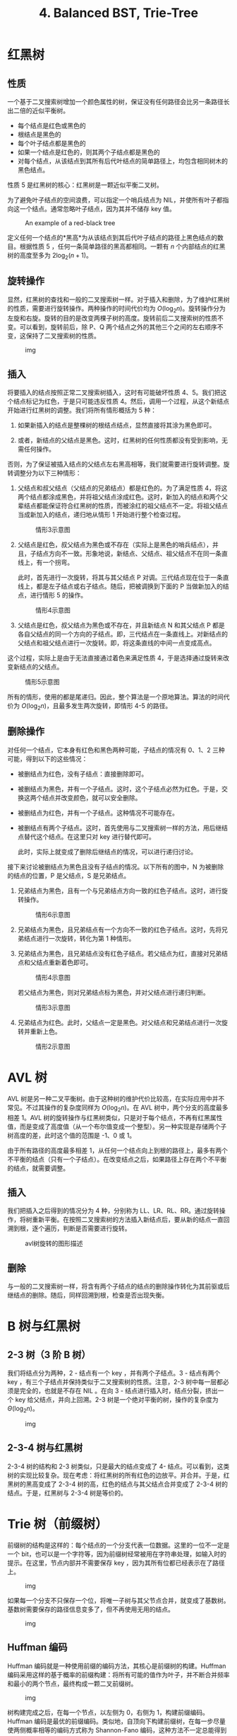 #+TITLE: 4. Balanced BST, Trie-Tree
#+MATH: true

* 红黑树

** 性质

一个基于二叉搜索树增加一个颜色属性的树，保证没有任何路径会比另一条路径长出二倍的近似平衡树。

- 每个结点是红色或黑色的
- 根结点是黑色的
- 每个叶子结点都是黑色的
- 如果一个结点是红色的，则其两个子结点都是黑色的
- 对每个结点，从该结点到其所有后代叶结点的简单路径上，均包含相同树木的黑色结点。

性质 5 是红黑树的核心：红黑树是一颗近似平衡二叉树。

为了避免叶子结点的空间浪费，可以指定一个哨兵结点为 NIL，并使所有叶子都指向这一个结点。通常忽略叶子结点，因为其并不储存 key
值。

#+caption: An example of a red-black tree
[[https://upload.wikimedia.org/wikipedia/commons/thumb/6/66/Red-black_tree_example.svg/1350px-Red-black_tree_example.svg.png]]

定义任何一个结点的*黑高*为从该结点到其后代叶子结点的路径上黑色结点的数目。根据性质 5 ，任何一条简单路径的黑高都相同。一颗有 \(n\) 个内部结点的红黑树的高度至多为 \(2\log_2(n+1)\)。

** 旋转操作

显然，红黑树的查找和一般的二叉搜索树一样。对于插入和删除，为了维护红黑树的性质，需要进行旋转操作。两种操作的时间代价均为 \(O(\log_2n)\)。旋转操作分为左旋和右旋。旋转的目的是改变两棵子树的高度。旋转前后二叉搜索树的性质不变。可以看到，旋转前后，除 P、Q 两个结点之外的其他三个之间的左右顺序不变，这保持了二叉搜索树的性质。

#+caption: img
[[https://upload.wikimedia.org/wikipedia/commons/2/23/Tree_rotation.png]]

** 插入

将要插入的结点按照正常二叉搜索树插入，这时有可能破坏性质 4、5。我们把这个结点标记为红色，于是只可能违反性质 4。然后，调用一个过程，从这个新结点开始进行红黑树的调整。我们将所有情形概括为 5 种：

1. 如果新插入的结点是整棵树的根结点结点，显然直接将其涂为黑色即可。

2. 或者，新结点的父结点是黑色。这时，红黑树的任何性质都没有受到影响，无需任何操作。

否则，为了保证被插入结点的父结点左右黑高相等，我们就需要进行旋转调整。旋转调整分为以下三种情形：

3. 父结点和叔父结点（父结点的兄弟结点）都是红色的。为了满足性质 4，将这两个结点都涂成黑色，并将祖父结点涂成红色。这时，新加入的结点和两个父辈结点都能保证符合红黑树的性质，而被涂红的祖父结点不一定。将祖父结点当成新加入的结点，递归地从情形 1 开始进行整个检查过程。

   #+caption: 情形3示意图
   [[https://upload.wikimedia.org/wikipedia/commons/c/c8/Red-black_tree_insert_case_3.png]]

4. 父结点是红色，叔父结点为黑色或不存在（实际上是黑色的哨兵结点），并且，子结点方向不一致。形象地说，新结点、父结点、祖父结点不在同一条直线上，有一个拐弯。

   此时，首先进行一次旋转，将其与其父结点 P 对调。三代结点现在位于一条直线上，都是左子结点或右子结点。随后，把被调换到下面的 P 当做新加入的结点，进行情形 5 的操作。

   #+caption: 情形4示意图
   [[https://upload.wikimedia.org/wikipedia/commons/5/56/Red-black_tree_insert_case_4.png]]

5. 父结点是红色，叔父结点为黑色或不存在，并且新结点 N 和其父结点 P 都是各自父结点的同一个方向的子结点。即，三代结点在一条直线上。对新结点的父结点和祖父结点进行一次旋转。即，将这条直线的中间一点变成高点。

这个过程，实际上是由于无法直接通过着色来满足性质 4，于是选择通过旋转来改变新结点的父结点。

#+caption: 情形5示意图
[[https://upload.wikimedia.org/wikipedia/commons/6/66/Red-black_tree_insert_case_5.png]]

所有的情形，使用的都是尾递归。因此，整个算法是一个原地算法。算法的时间代价为 \(O(\log_2n)\)，且最多发生两次旋转，即情形 4-5 的路径。

** 删除操作

对任何一个结点，它本身有红色和黑色两种可能，子结点的情况有 0、1、2 三种可能，得到以下的这些情况：

- 被删结点为红色，没有子结点：直接删除即可。

- 被删结点为黑色，并有一个子结点。这时，这个子结点必然为红色。于是，交换这两个结点并改变颜色，就可以安全删除。

- 被删结点为红色，并有一个子结点。这种情况不可能存在。

- 被删结点有两个子结点。这时，首先使用与二叉搜索树一样的方法，用后继结点替代这个结点。在这里只对 key 进行替代即可。

  此时，实际上就变成了删除后继结点的情况，可以进行递归讨论。

接下来讨论被删结点为黑色且没有子结点的情况。以下所有的图中，N 为被删除的结点的位置，P 是父结点，S 是兄弟结点。

1. 兄弟结点为黑色，且有一个与兄弟结点方向一致的红色子结点。这时，进行旋转操作。

   #+caption: 情形6示意图
   [[https://upload.wikimedia.org/wikipedia/commons/3/31/Red-black_tree_delete_case_6.png]]

2. 兄弟结点为黑色，且兄弟结点有一个方向不一致的红色子结点。这时，先将兄弟结点进行一次旋转，转化为第 1 种情形。
   [[https://upload.wikimedia.org/wikipedia/commons/3/30/Red-black_tree_delete_case_5.png]]

3. 兄弟结点为黑色，且兄弟结点没有红色子结点。若父结点为红，直接对兄弟结点和父结点重新着色即可。

   #+caption: 情形4示意图
   [[https://upload.wikimedia.org/wikipedia/commons/d/d7/Red-black_tree_delete_case_4.png]]

   若父结点为黑色，则对兄弟结点标为黑色，并对父结点进行递归判断。

   #+caption: 情形3示意图
   [[https://upload.wikimedia.org/wikipedia/commons/c/c7/Red-black_tree_delete_case_3.png]]

4. 兄弟结点为红色。此时，父结点一定是黑色。对父结点和兄弟结点进行一次旋转并重新上色。

   #+caption: 情形2示意图
   [[https://upload.wikimedia.org/wikipedia/commons/3/39/Red-black_tree_delete_case_2.png]]

* AVL 树

AVL 树是另一种二叉平衡树。由于这种树的维护代价比较高，在实际应用中并不常见。不过其操作的复杂度同样为 \(O(\log_2n)\)。在 AVL 树中，两个分支的高度最多相差 1。AVL 树的旋转操作与红黑树类似，只是对于每个结点，不再有红黑属性值，而是变成了高度值（从一个布尔值变成一个整型）。另一种实现是存储两个子树高度的差，此时这个值的范围是 -1、0 或 1。

由于所有路径的高度最多相差 1，从任何一个结点向上到根的路径上，最多有两个不平衡的结点（只有一个子结点）。在改变结点之后，如果路径上存在两个不平衡的结点，就需要调整。

** 插入

我们把插入之后得到的情况分为 4 种，分别称为 LL、LR、RL、RR。通过旋转操作，将树重新平衡。在按照二叉搜索树的方法插入新结点后，要从新的结点一直回溯到根，逐个遍历，判断是否需要进行旋转。

#+caption: avl树旋转的图形描述
[[https://upload.wikimedia.org/wikipedia/commons/c/c7/Tree_Rebalancing.png]]

** 删除

与一般的二叉搜索树一样，将含有两个子结点的结点的删除操作转化为其前驱或后继结点的删除。随后，同样回溯到根，检查是否出现失衡。

* B 树与红黑树

** 2-3 树（3 阶 B 树）

我们将结点分为两种，2 - 结点有一个 key ，并有两个子结点。3 - 结点有两个 key ，有三个子结点并保持类似于二叉搜索树的性质。注意，2-3 树中每一层都必须是完全的，也就是不存在 NIL 。在向 3 - 结点进行插入时，结点分裂，挤出一个 key 给父结点，并向上回溯。2-3 树是一个绝对平衡的树，操作的复杂度为 \(\Theta(\log_2n)\)。

#+caption: img
[[https://upload.wikimedia.org/wikipedia/commons/thumb/4/44/2-3_insertion.svg/581px-2-3_insertion.svg.png]]

** 2-3-4 树与红黑树

2-3-4 树的结构和 2-3 树类似，只是最大的结点变成了 4- 结点。可以看到，这类树的实现比较复杂。现在考虑：将红黑树的所有红色的边放平。并合并。于是，红黑树的黑高变成了 2-3-4 树的高，红色的结点与其父结点合并变成了 2-3-4 树的结点。于是，红黑树与 2-3-4 树是等价的。

* Trie 树（前缀树）

前缀树的结构是这样的：每个结点的一个分支代表一位数据。这里的一位不一定是一个 bit，也可以是一个字符等，因为前缀树经常被用在字符串处理，如输入时的提示。在这里，节点内部并不需要保存 key ，因为其所有位都已经表示在了路径上。

#+caption: img
[[https://upload.wikimedia.org/wikipedia/commons/thumb/b/be/Trie_example.svg/250px-Trie_example.svg.png]]

如果每一个分支不只保存一个位，将唯一子树与其父节点合并，就变成了基数树。基数树需要保存的路径信息变多了，但不再使用无用的结点。

#+caption: img
[[https://upload.wikimedia.org/wikipedia/commons/thumb/a/ae/Patricia_trie.svg/400px-Patricia_trie.svg.png]]

** Huffman 编码

Huffman 编码就是一种使用前缀的编码方法，其核心是前缀树的构建。Huffman 编码采用这样的基于概率的前缀构建：将所有可能的值作为叶子，并不断合并频率和最小的两个节点，最终构成一颗二叉前缀树。

#+caption: img
[[https://upload.wikimedia.org/wikipedia/commons/c/c8/Huffman_algorithm.gif]]

树构建完成之后，在每一个节点，以左侧为 0，右侧为 1，构建前缀编码。Huffman 编码是最优的前缀编码。类似地，自顶向下构建前缀树，在每一步尽量使两侧概率相等的编码方式称为 Shannon-Fano 编码，这种方法不一定总能得到最优编码。
